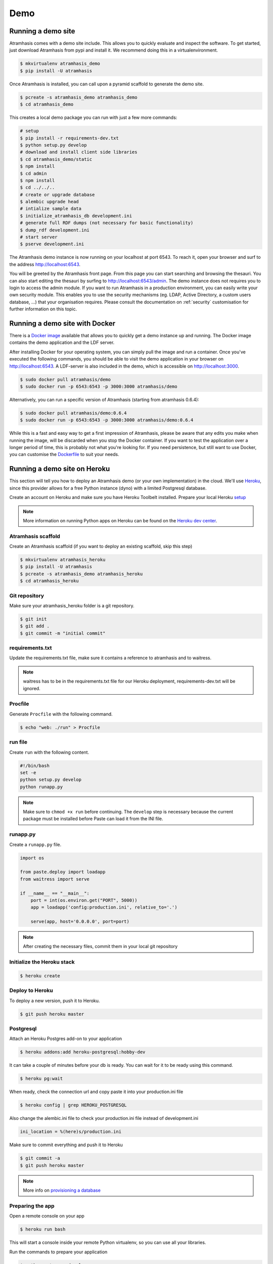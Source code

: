 .. _running_the_demo:

====
Demo
====

Running a demo site
===================

Atramhasis comes with a demo site include. This allows you to quickly evaluate
and inspect the software. To get started, just download Atramhasis from pypi and
install it. We recommend doing this in a virtualenvironment.

.. code-block:: bash

    $ mkvirtualenv atramhasis_demo
    $ pip install -U atramhasis


Once Atramhasis is installed, you can call upon a pyramid scaffold to generate
the demo site.

.. code-block:: bash

    $ pcreate -s atramhasis_demo atramhasis_demo
    $ cd atramhasis_demo

This creates a local demo package you can run with just a few more commands:

.. code-block:: bash

    # setup
    $ pip install -r requirements-dev.txt
    $ python setup.py develop
    # download and install client side libraries
    $ cd atramhasis_demo/static
    $ npm install
    $ cd admin
    $ npm install
    $ cd ../../..
    # create or upgrade database
    $ alembic upgrade head
    # intialize sample data
    $ initialize_atramhasis_db development.ini
    # generate full RDF dumps (not necessary for basic functionality)
    $ dump_rdf development.ini
    # start server
    $ pserve development.ini

The Atramhasis demo instance is now running on your localhost at port 6543. To
reach it, open your browser and surf to the address `<http://localhost:6543>`_.

You will be greeted by the Atramhasis front page. From this page you can start
searching and browsing the thesauri. You can also start editing the thesauri
by surfing to `<http://localhost:6543/admin>`_. The demo instance does not
requires you to login to access the admin module. If you
want to run Atramhasis in a production environment, you can easily write your
own security module. This enables you to use the security mechanisms
(eg. LDAP, Active Directory, a custom users database, ...) that your
organisation requires. Please consult the documentation on :ref:`security`
customisation for further information on this topic.

Running a demo site with Docker
===============================

There is a `Docker image <https://hub.docker.com/r/atramhasis/demo/>`_ 
available that allows you to quickly get a demo instance up and running. 
The Docker image contains the demo application and the LDF server. 

After installing Docker for your operating system, you 
can simply pull the image and run a container. Once you've
executed the following commands, you should be able to 
visit the demo application in your browser on 
`<http://localhost:6543>`_. A LDF-server is also included
in the demo, which is accessible on `<http://localhost:3000>`_.

.. code::

   $ sudo docker pull atramhasis/demo
   $ sudo docker run -p 6543:6543 -p 3000:3000 atramhasis/demo

Alternatively, you can run a specific version of Atramhasis 
(starting from atramhasis 0.6.4):

.. code::

   $ sudo docker pull atramhasis/demo:0.6.4
   $ sudo docker run -p 6543:6543 -p 3000:3000 atramhasis/demo:0.6.4

While this is a fast and easy way to get a first impression of 
Atramhasis, please be aware  that any edits you make when running the 
image, will be discarded when you stop the Docker container. If you want 
to test the application over a longer period of time, this is probably not
what you're looking for. If you need persistence, but still want to use
Docker, you can customise the 
`Dockerfile <https://github.com/OnroerendErfgoed/atramhasis-demo-docker/>`_
to suit your needs.

Running a demo site on Heroku
=============================

This section will tell you how to deploy an Atramhasis demo (or your own implementation) in the cloud.
We'll use `Heroku <https://www.heroku.com/>`_, since this provider allows for a free Python instance
(dyno) with a limited Postgresql database.

Create an account on Heroku and make sure you have Heroku Toolbelt installed. Prepare your local Heroku `setup <https://devcenter.heroku.com/articles/getting-started-with-python#set-up>`_


.. note::

    More information on running Python apps on Heroku can be found on the `Heroku dev center <https://devcenter.heroku.com/articles/getting-started-with-python#introduction>`_.

Atramhasis scaffold
-------------------

Create an Atramhasis scaffold (if you want to deploy an existing scaffold, skip this step)

.. code-block:: bash

    $ mkvirtualenv atramhasis_heroku
    $ pip install -U atramhasis
    $ pcreate -s atramhasis_demo atramhasis_heroku
    $ cd atramhasis_heroku

Git repository
--------------

Make sure your atramhasis_heroku folder is a git repository.

.. code-block:: bash

    $ git init
    $ git add .
    $ git commit -m "initial commit"

requirements.txt
----------------

Update the requirements.txt file, make sure it contains a reference to atramhasis and to waitress.

.. note::

    waitress has to be in the requirements.txt file for our Heroku deployment, requirements-dev.txt will be ignored.

Procfile
--------

Generate ``Procfile`` with the following command.

.. code-block:: bash

    $ echo "web: ./run" > Procfile

run file
--------

Create ``run`` with the following content.

.. code-block:: bash

    #!/bin/bash
    set -e
    python setup.py develop
    python runapp.py

.. note::

    Make sure to ``chmod +x run`` before continuing. The ``develop`` step is
    necessary because the current package must be installed before Paste can
    load it from the INI file.

runapp.py
---------

Create a ``runapp.py`` file.

.. code-block:: python

    import os

    from paste.deploy import loadapp
    from waitress import serve

    if __name__ == "__main__":
        port = int(os.environ.get("PORT", 5000))
        app = loadapp('config:production.ini', relative_to='.')

        serve(app, host='0.0.0.0', port=port)


.. note::

    After creating the necessary files, commit them in your local git repository

Initialize the Heroku stack
---------------------------

.. code-block:: bash

    $ heroku create

Deploy to Heroku
----------------

To deploy a new version, push it to Heroku.

.. code-block:: bash

    $ git push heroku master

Postgresql
----------

Attach an Heroku Postgres add-on to your application

.. code-block:: bash

   $ heroku addons:add heroku-postgresql:hobby-dev

It can take a couple of minutes before your db is ready. You can wait for it to be ready
using this command.

.. code-block:: bash

    $ heroku pg:wait

When ready, check the connection url and copy paste it into your production.ini file

.. code-block:: bash

    $ heroku config | grep HEROKU_POSTGRESQL

Also change the alembic.ini file to check your production.ini file instead of development.ini

.. code-block:: bash

    ini_location = %(here)s/production.ini

Make sure to commit everything and push it to Heroku

.. code-block:: bash

    $ git commit -a
    $ git push heroku master

.. note::

    More info on `provisioning a database <https://devcenter.heroku.com/articles/heroku-postgresql>`_


Preparing the app
-----------------

Open a remote console on your app

.. code-block:: bash

    $ heroku run bash

This will start a console inside your remote Python virtualenv, so you can use all your libraries.

Run the commands to prepare your application

.. code-block:: bash

    $ python setup.py develop
    $ alembic upgrade head
    $ initialize_atramhasis_db production.ini
    $ dump_rdf production.ini

.. note::

    Close the remote console!

Run the app
-----------

Run your app by starting one worker

.. code-block:: bash

    $ heroku scale web=1

Check to see if your app is running.

.. code-block:: bash

    $ heroku ps

Take a look at the logs to debug any errors if necessary.

.. code-block:: bash

    $ heroku logs -t

Your app should now be available on the application url.
